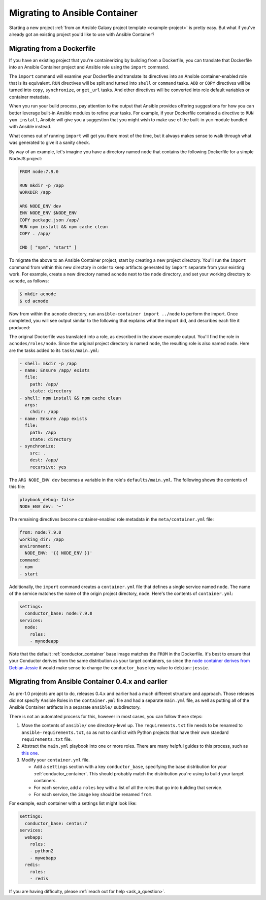 Migrating to Ansible Container
==============================

Starting a new project :ref:`from an Ansible Galaxy project template <example-project>`
is pretty easy. But what if you've already got an existing project you'd like
to use with Ansible Container?

Migrating from a Dockerfile
---------------------------

If you have an existing project that you're containerizing by building from a
Dockerfile, you can translate that Dockerfile into an Ansible Container project
and Ansible role using the ``import`` command.

The ``import`` command will examine your Dockerfile and translate its directives
into an Ansible container-enabled role that is its equivalent. ``RUN`` directives
will be split and turned into ``shell`` or ``command`` tasks. ``ADD`` or ``COPY``
directives will be turned into ``copy``, ``synchronize``, or ``get_url`` tasks.
And other directives will be converted into role default variables or container
metadata.

When you run your build process, pay attention to the output that Ansible provides
offering suggestions for how you can better leverage built-in Ansible modules to
refine your tasks. For example, if your Dockerfile contained a directive to
``RUN yum install``, Ansible will give you a suggestion that you might wish to
make use of the built-in ``yum`` module bundled with Ansible instead.

What comes out of running ``import`` will get you there most of the time, but
it always makes sense to walk through what was generated to give it a sanity
check.

By way of an example, let's imagine you have a directory named ``node`` that contains the following Dockerfile for a simple NodeJS project:

.. code-block:: dockerfile

    FROM node:7.9.0

    RUN mkdir -p /app
    WORKDIR /app

    ARG NODE_ENV dev
    ENV NODE_ENV $NODE_ENV
    COPY package.json /app/
    RUN npm install && npm cache clean
    COPY . /app/

    CMD [ "npm", "start" ]

To migrate the above to an Ansible Container project, start by creating a new project directory. You'll run the ``import`` command from within this new directory in order to keep artifacts generated by ``import`` separate from your existing work. For example, create a new directory named ``acnode`` next to tbe ``node`` directory, and set your working directory to ``acnode``, as follows:

.. code-block:: bash 

   $ mkdir acnode
   $ cd acnode

Now from within the ``acnode`` directory, run ``ansible-container import ../node`` to perform the import. Once completed, you will see output similar to the following that explains what the import did, and describes each file it produced:

.. code-block::bash

    Project successfully imported. You can find the results in:
    ~/acnode
    A brief description of what you will find...

    container.yml 
    -------------

    The container.yml file is your orchestration file that expresses what services you have and how to build/run them.

    settings:
      conductor_base: node:7.9.0
    services:
      node:
        roles:
        - test

    I added a single service named test for your imported Dockerfile.
    As you can see, I made an Ansible role for your service, which you can find in:
    ~/acnode/roles/test

    acnode/roles/test/tasks/main.yml
    --------------------------------

    The tasks/main.yml file has your RUN/ADD/COPY instructions.

    - shell: mkdir -p /app
    - name: Ensure /app/ exists
      file:
        path: /app/
        state: directory
    - copy:
      src: package.json
      dest: /app/
    - shell: npm install && npm cache clean
      args:
        chdir: /app
    - name: Ensure /app/ exists
      file:
        path: /app/
        state: directory
    - synchronize:
      src: .
      dest: /app/
      recursive: yes


    I tried to preserve comments as task names, but you probably want to make
    sure each task has a human readable name.

    ~/roles/node/meta/container.yml
    ------------------------------------

    Metadata from your Dockerfile went into meta/container.yml in your role.
    These will be used as build/run defaults for your role.

    from: node:7.9.0
    working_dir: /app
    environment:
      NODE_ENV: '{{ NODE_ENV }}'
    command:
    - npm
    - start


    I also stored ARG directives in the role's defaults/main.yml which will used as
    variables by Ansible in your build and run operations.

    Good luck!
    Project imported.

The original Dockerfile was translated into a role, as described in the above example output. You'll find the role in ``acnodes/roles/node``. Since the original project directory is named ``node``, the resulting role is also named ``node``. Here are the tasks added to its ``tasks/main.yml``:

.. code-block:: yaml

    - shell: mkdir -p /app
    - name: Ensure /app/ exists
      file:
        path: /app/
        state: directory
    - shell: npm install && npm cache clean
      args:
        chdir: /app
    - name: Ensure /app exists
      file:
        path: /app
        state: directory
    - synchronize:
        src: .
        dest: /app/
        recursive: yes

The ``ARG NODE_ENV dev`` becomes a variable in the role's ``defaults/main.yml``. The following shows the contents of this file:

.. code-block:: yaml

    playbook_debug: false
    NODE_ENV dev: '~'


The remaining directives become container-enabled role metadata in the
``meta/container.yml`` file:

.. code-block:: yaml

    from: node:7.9.0
    working_dir: /app
    environment:
      NODE_ENV: '{{ NODE_ENV }}'
    command:
    - npm
    - start

Additionally, the ``import`` command creates a ``container.yml`` file that defines a single service named ``node``. The name of the service matches the name of the origin project directory, ``node``. Here's the contents of ``container.yml``:

.. code-block:: yaml

    settings:
      conductor_base: node:7.9.0
    services:
      node:
        roles:
        - mynodeapp

Note that the default :ref:`conductor_container` base image matches the
``FROM`` in the Dockerfile. It's best to ensure that your Conductor
derives from the same distribution as your target containers, so since the
`node container derives from Debian Jessie <https://github.com/nodejs/docker-node/blob/a82c9dcd3f85ff8055f56c53e6d8f31c5ae28ed7/7.9/Dockerfile#L1>`_
it would make sense to change the ``conductor_base`` key value to ``debian:jessie``.

Migrating from Ansible Container 0.4.x and earlier
--------------------------------------------------

As pre-1.0 projects are apt to do, releases 0.4.x and earlier had a much different
structure and approach. Those releases did not specify Ansible Roles in the
``container.yml`` file and had a separate ``main.yml`` file, as well as putting
all of the Ansible Container artifacts in a separate ``ansible/`` subdirectory.

There is not an automated process for this, however in most cases, you can follow
these steps:

1. Move the contents of ``ansible/`` one directory-level up. The ``requirements.txt``
   file needs to be renamed to ``ansible-requirements.txt``, so as not to conflict
   with Python projects that have their own standard ``requirements.txt`` file.
2. Abstract the ``main.yml`` playbook into one or more roles. There are many helpful
   guides to this process, such as `this one <https://www.digitalocean.com/community/tutorials/how-to-use-ansible-roles-to-abstract-your-infrastructure-environment#abstracting-a-playbook-to-a-role>`_.
3. Modify your ``container.yml`` file.

   * Add a ``settings`` section with a key ``conductor_base``, specifying the base
     distribution for your :ref:`conductor_container`. This should probably match
     the distribution you're using to build your target containers.
   * For each service, add a ``roles`` key with a list of all the roles that go
     into building that service.
   * For each service, the ``image`` key should be renamed ``from``.

For example, each container with a settings list might look like:

.. code-block:: yaml

    settings:
      conductor_base: centos:7
    services:
      webapp:
        roles:
        - python2
        - mywebapp
      redis:
        roles:
        - redis

If you are having difficulty, please :ref:`reach out for help <ask_a_question>`.
